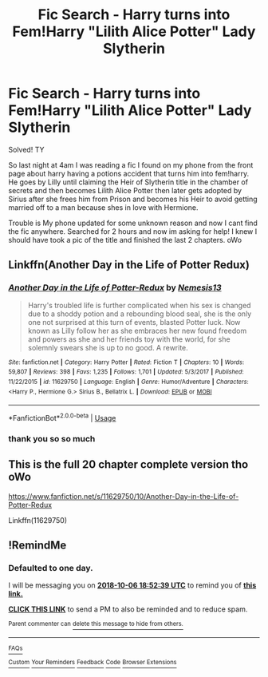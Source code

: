 #+TITLE: Fic Search - Harry turns into Fem!Harry "Lilith Alice Potter" Lady Slytherin

* Fic Search - Harry turns into Fem!Harry "Lilith Alice Potter" Lady Slytherin
:PROPERTIES:
:Author: AiyaKnight
:Score: 3
:DateUnix: 1538762883.0
:DateShort: 2018-Oct-05
:FlairText: Fic Search
:END:
Solved! TY

So last night at 4am I was reading a fic I found on my phone from the front page about harry having a potions accident that turns him into fem!harry. He goes by Lilly until claiming the Heir of Slytherin title in the chamber of secrets and then becomes Lilith Alice Potter then later gets adopted by Sirius after she frees him from Prison and becomes his Heir to avoid getting married off to a man because shes in love with Hermione.

Trouble is My phone updated for some unknown reason and now I cant find the fic anywhere. Searched for 2 hours and now im asking for help! I knew I should have took a pic of the title and finished the last 2 chapters. oWo


** Linkffn(Another Day in the Life of Potter Redux)
:PROPERTIES:
:Author: AutumnSouls
:Score: 3
:DateUnix: 1538767462.0
:DateShort: 2018-Oct-05
:END:

*** [[https://www.fanfiction.net/s/11629750/1/][*/Another Day in the Life of Potter-Redux/*]] by [[https://www.fanfiction.net/u/227409/Nemesis13][/Nemesis13/]]

#+begin_quote
  Harry's troubled life is further complicated when his sex is changed due to a shoddy potion and a rebounding blood seal, she is the only one not surprised at this turn of events, blasted Potter luck. Now known as Lilly follow her as she embraces her new found freedom and powers as she and her friends toy with the world, for she solemnly swears she is up to no good. A rewrite.
#+end_quote

^{/Site/:} ^{fanfiction.net} ^{*|*} ^{/Category/:} ^{Harry} ^{Potter} ^{*|*} ^{/Rated/:} ^{Fiction} ^{T} ^{*|*} ^{/Chapters/:} ^{10} ^{*|*} ^{/Words/:} ^{59,807} ^{*|*} ^{/Reviews/:} ^{398} ^{*|*} ^{/Favs/:} ^{1,235} ^{*|*} ^{/Follows/:} ^{1,701} ^{*|*} ^{/Updated/:} ^{5/3/2017} ^{*|*} ^{/Published/:} ^{11/22/2015} ^{*|*} ^{/id/:} ^{11629750} ^{*|*} ^{/Language/:} ^{English} ^{*|*} ^{/Genre/:} ^{Humor/Adventure} ^{*|*} ^{/Characters/:} ^{<Harry} ^{P.,} ^{Hermione} ^{G.>} ^{Sirius} ^{B.,} ^{Bellatrix} ^{L.} ^{*|*} ^{/Download/:} ^{[[http://www.ff2ebook.com/old/ffn-bot/index.php?id=11629750&source=ff&filetype=epub][EPUB]]} ^{or} ^{[[http://www.ff2ebook.com/old/ffn-bot/index.php?id=11629750&source=ff&filetype=mobi][MOBI]]}

--------------

*FanfictionBot*^{2.0.0-beta} | [[https://github.com/tusing/reddit-ffn-bot/wiki/Usage][Usage]]
:PROPERTIES:
:Author: FanfictionBot
:Score: 1
:DateUnix: 1538767477.0
:DateShort: 2018-Oct-05
:END:


*** thank you so so much
:PROPERTIES:
:Author: AiyaKnight
:Score: 1
:DateUnix: 1538768333.0
:DateShort: 2018-Oct-05
:END:


** This is the full 20 chapter complete version tho oWo

[[https://www.fanfiction.net/s/11629750/10/Another-Day-in-the-Life-of-Potter-Redux]]

Linkffn(11629750)
:PROPERTIES:
:Author: AiyaKnight
:Score: 1
:DateUnix: 1538771902.0
:DateShort: 2018-Oct-06
:END:


** !RemindMe
:PROPERTIES:
:Author: PrincessApprentice
:Score: 0
:DateUnix: 1538765544.0
:DateShort: 2018-Oct-05
:END:

*** *Defaulted to one day.*

I will be messaging you on [[http://www.wolframalpha.com/input/?i=2018-10-06%2018:52:39%20UTC%20To%20Local%20Time][*2018-10-06 18:52:39 UTC*]] to remind you of [[https://www.reddit.com/r/HPfanfiction/comments/9lopi0/fic_search_harry_turns_into_femharry_lilith_alice/][*this link.*]]

[[http://np.reddit.com/message/compose/?to=RemindMeBot&subject=Reminder&message=%5Bhttps://www.reddit.com/r/HPfanfiction/comments/9lopi0/fic_search_harry_turns_into_femharry_lilith_alice/%5D%0A%0ARemindMe!][*CLICK THIS LINK*]] to send a PM to also be reminded and to reduce spam.

^{Parent commenter can} [[http://np.reddit.com/message/compose/?to=RemindMeBot&subject=Delete%20Comment&message=Delete!%20e78bt0n][^{delete this message to hide from others.}]]

--------------

[[http://np.reddit.com/r/RemindMeBot/comments/24duzp/remindmebot_info/][^{FAQs}]]

[[http://np.reddit.com/message/compose/?to=RemindMeBot&subject=Reminder&message=%5BLINK%20INSIDE%20SQUARE%20BRACKETS%20else%20default%20to%20FAQs%5D%0A%0ANOTE:%20Don't%20forget%20to%20add%20the%20time%20options%20after%20the%20command.%0A%0ARemindMe!][^{Custom}]]
[[http://np.reddit.com/message/compose/?to=RemindMeBot&subject=List%20Of%20Reminders&message=MyReminders!][^{Your Reminders}]]
[[http://np.reddit.com/message/compose/?to=RemindMeBotWrangler&subject=Feedback][^{Feedback}]]
[[https://github.com/SIlver--/remindmebot-reddit][^{Code}]]
[[https://np.reddit.com/r/RemindMeBot/comments/4kldad/remindmebot_extensions/][^{Browser Extensions}]]
:PROPERTIES:
:Author: RemindMeBot
:Score: 1
:DateUnix: 1538765561.0
:DateShort: 2018-Oct-05
:END:
